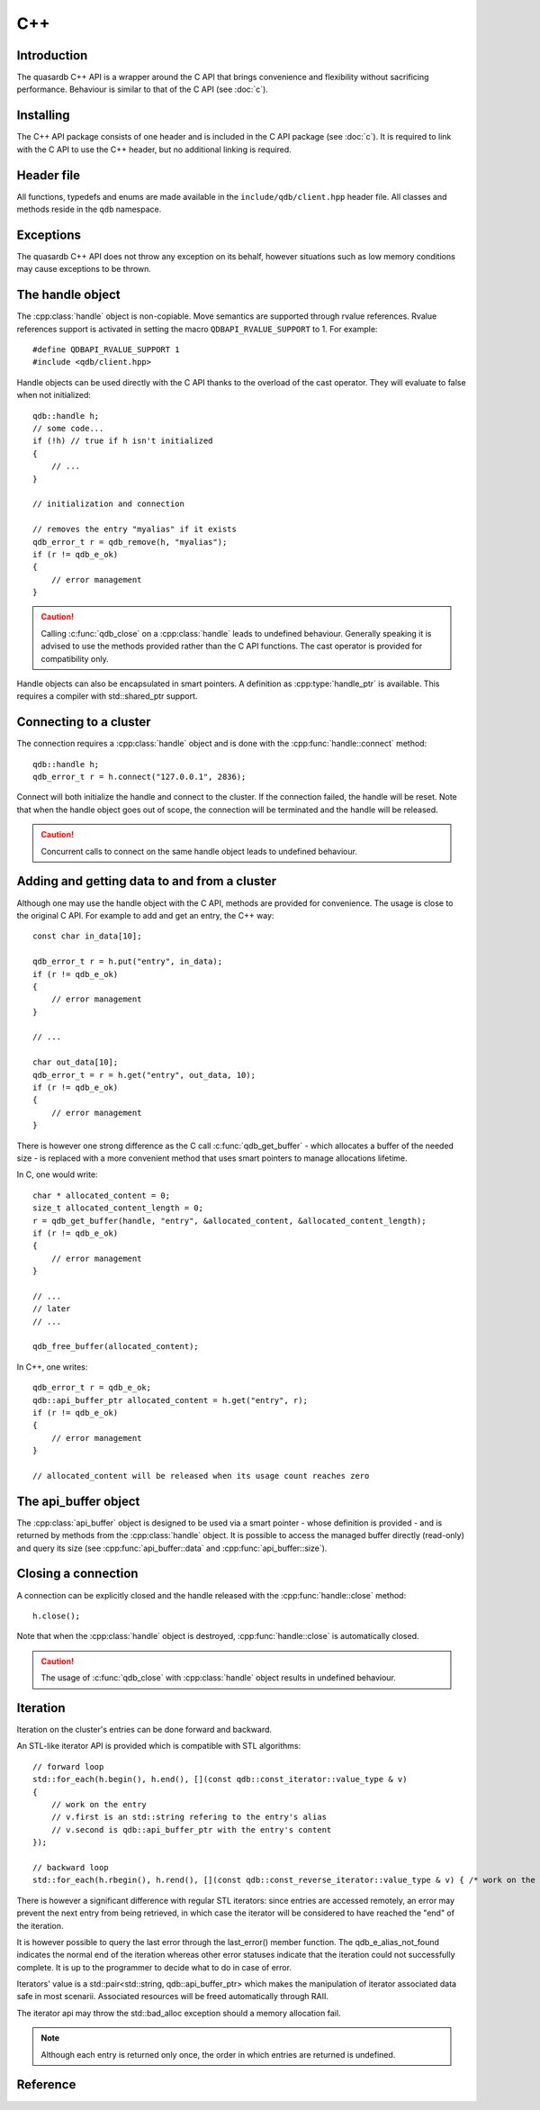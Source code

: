 C++
====

.. cpp:namespace:: qdb
.. highlight:: cpp

Introduction
--------------

The quasardb C++ API is a wrapper around the C API that brings convenience and flexibility without sacrificing performance. Behaviour is similar to that of the C API (see :doc:`c`).

Installing
--------------

The C++ API package consists of one header and is included in the C API package (see :doc:`c`). It is required to link with the C API to use the C++ header, but no additional linking is required.

Header file
--------------

All functions, typedefs and enums are made available in the ``include/qdb/client.hpp`` header file. All classes and methods reside in the ``qdb`` namespace.

Exceptions
------------

The quasardb C++ API does not throw any exception on its behalf, however situations such as low memory conditions may cause exceptions to be thrown.

The handle object
-------------------

The :cpp:class:`handle` object is non-copiable. Move semantics are supported through rvalue references. Rvalue references support is activated in setting the macro ``QDBAPI_RVALUE_SUPPORT`` to 1. For example::

    #define QDBAPI_RVALUE_SUPPORT 1
    #include <qdb/client.hpp>

Handle objects can be used directly with the C API thanks to the overload of the cast operator. They will evaluate to false when not initialized::

    qdb::handle h;
    // some code...
    if (!h) // true if h isn't initialized
    {
        // ...
    }

    // initialization and connection

    // removes the entry "myalias" if it exists
    qdb_error_t r = qdb_remove(h, "myalias");
    if (r != qdb_e_ok)
    {
        // error management
    }


.. caution::
    Calling :c:func:`qdb_close` on a :cpp:class:`handle` leads to undefined behaviour. Generally speaking it is advised to use the methods provided rather than the C API functions. The cast operator is provided for compatibility only.

Handle objects can also be encapsulated in smart pointers. A definition as :cpp:type:`handle_ptr` is available. This requires a compiler with std::shared_ptr support.

Connecting to a cluster
--------------------------

The connection requires a :cpp:class:`handle` object and is done with the :cpp:func:`handle::connect` method::

    qdb::handle h;
    qdb_error_t r = h.connect("127.0.0.1", 2836);

Connect will both initialize the handle and connect to the cluster. If the connection failed, the handle will be reset.  Note that when the handle object goes out of scope, the connection will be terminated and the handle will be released.

.. caution::
    Concurrent calls to connect on the same handle object leads to undefined behaviour.

Adding and getting data to and from a cluster
---------------------------------------------

Although one may use the handle object with the C API, methods are provided for convenience. The usage is close to the original C API. For example to add and get an entry, the C++ way::

    const char in_data[10];

    qdb_error_t r = h.put("entry", in_data);
    if (r != qdb_e_ok)
    {
        // error management
    }

    // ...

    char out_data[10];
    qdb_error_t = r = h.get("entry", out_data, 10);
    if (r != qdb_e_ok)
    {
        // error management
    }

There is however one strong difference as the C call :c:func:`qdb_get_buffer` - which allocates a buffer of the needed size - is replaced with a more convenient method that uses smart pointers to manage allocations lifetime.

In C, one would write::

    char * allocated_content = 0;
    size_t allocated_content_length = 0;
    r = qdb_get_buffer(handle, "entry", &allocated_content, &allocated_content_length);
    if (r != qdb_e_ok)
    {
        // error management
    }

    // ...
    // later
    // ...

    qdb_free_buffer(allocated_content);

In C++, one writes::

    qdb_error_t r = qdb_e_ok;
    qdb::api_buffer_ptr allocated_content = h.get("entry", r);
    if (r != qdb_e_ok)
    {
        // error management
    }

    // allocated_content will be released when its usage count reaches zero

The api_buffer object
-----------------------

The :cpp:class:`api_buffer` object is designed to be used via a smart pointer - whose definition is provided - and is returned by methods from the :cpp:class:`handle` object. It is possible to access the managed buffer directly (read-only) and query its size (see :cpp:func:`api_buffer::data` and :cpp:func:`api_buffer::size`).

Closing a connection
-----------------------

A connection can be explicitly closed and the handle released with the :cpp:func:`handle::close` method::

    h.close();

Note that when the :cpp:class:`handle` object is destroyed, :cpp:func:`handle::close` is automatically closed.

.. caution::
    The usage of :c:func:`qdb_close` with :cpp:class:`handle` object results in undefined behaviour.

Iteration
-------------

Iteration on the cluster's entries can be done forward and backward. 

An STL-like iterator API is provided which is compatible with STL algorithms::

    // forward loop
    std::for_each(h.begin(), h.end(), [](const qdb::const_iterator::value_type & v) 
    {
        // work on the entry
        // v.first is an std::string refering to the entry's alias
        // v.second is qdb::api_buffer_ptr with the entry's content
    });

    // backward loop
    std::for_each(h.rbegin(), h.rend(), [](const qdb::const_reverse_iterator::value_type & v) { /* work on the entry */ });

There is however a significant difference with regular STL iterators: since entries are accessed remotely, an error may prevent the next entry from being retrieved, in which case the iterator will be considered to have reached the "end" of the iteration.

It is however possible to query the last error through the last_error() member function. The qdb_e_alias_not_found indicates the normal end of the iteration whereas other error statuses indicate that the iteration could not successfully complete. It is up to the programmer to decide what to do in case of error.

Iterators' value is a std::pair<std::string, qdb::api_buffer_ptr> which makes the manipulation of iterator associated data safe in most scenarii. Associated resources will be freed automatically through RAII.

The iterator api may throw the std::bad_alloc exception should a memory allocation fail.

.. note::
    Although each entry is returned only once, the order in which entries are returned is undefined.

Reference
----------------

.. cpp:function: std::string make_error_string(qdb_error_t err)

    Translate an error code into a meaningful English message. This function never fails.

    :param err: The error code to translate
    :type err: qdb_error_t

    :returns: A STL string containing an explicit English sentence describing the error.

.. cpp:class:: const_iterator

    A forward iterator. 

    .. cpp:function: const_iterator & operator ++ (void)

        Moves the iterator one entry forward. If no entry is available, error code will be set to qdb_e_alias_not_found.

        :returns: The updated iterator

    .. cpp:function: const_iterator & operator -- (void)

        Moves the iterator one entry backward. If no entry is available, error code will be set to qdb_e_alias_not_found.

    .. cpp:function:: qdb_error_t last_error(void) const

        :returns: The error code of the last iterator operation

    .. cpp:function:: bool valid(void) const

        :returns: true if the iterator is valid and points to an entry

.. cpp:class:: const_reverse_iterator

    A reverse iterator.

    .. cpp:function: const_iterator & operator ++ (void)

        Moves the iterator one entry backward. If no entry is available, error code will be set to qdb_e_alias_not_found.

        :returns: The updated iterator

    .. cpp:function: const_iterator & operator -- (void)

        Moves the iterator one entry forward. If no entry is available, error code will be set to qdb_e_alias_not_found.

    .. cpp:function:: qdb_error_t last_error(void) const

        :returns: The error code of the last iterator operation

    .. cpp:function:: bool valid(void) const

        :returns: true if the iterator is valid and points to an entry

.. cpp:class:: const_reverse_iterator

.. cpp:class:: handle

    .. cpp:function:: const_iterator begin(void)

       :returns: A forward iterator pointing to the first entry in the cluster.

    .. cpp:function:: const_iterator end(void)

       :returns: A forward iterator pointing beyond the last entry in the cluster.

    .. cpp:function:: const_reverse_iterator rbegin(void)

       :returns: A reverse iterator pointing to the last entry in the cluster.

    .. cpp:function:: const_reverse_iterator rend(void)

       :returns: A reverse iterator pointing before the first entry in the cluster.

    .. cpp:function:: void close(void)

        Close the handle and release all associated resources.

    .. cpp:function:: bool connected(void) const

        Determine if the handle is connected or not.

        :returns: true if the handle is connected, false otherwise

    .. cpp:function:: void set_timeout(int timeout)

        Set the timeout, in milliseconds, for all operations.

        :param timeout: The timeout, in milliseconds.
        :type timeout: int

    .. cpp:function:: qdb_error_t connect(const char * host, unsigned short port)

        Initialize all required resources and connect to a remote host.

        :param host: A null terminated string designating the host to connect to.
        :param port: An unsigned integer designating the port to connect to.

        :returns: An error code of type :c:type:`qdb_error_t`

    .. cpp:function:: size_t multi_connect(qdb_remote_node_t * servers, size_t count)

        Initialize all required resources, bind the client instance to a quasardb :term:`cluster` and connect to multiple nodes within. The function returns the number of successful connections. If the same node (address and port) is present several times in the input array, it will count as only one successful connection.

        The user supplies an array of qdb_remote_node_t and the function updates the error member of each entry according to the result of the operation.

        Only one connection to a listed node has to succeed for the connection to the cluster to be successful.

        :param servers: An array of qdb_remote_node_t designating the nodes to connect to. The error member will be updated depending on the result of the operation.
        :param count: The size of the input array.

        :returns: The number of successful connections.

    .. cpp:function:: qdb_error_t put(const char * alias, const char * content, size_t content_length)

        Adds an :term:`entry` to the quasardb server. If the entry already exists the method will fail and will return ``qdb_e_alias_already_exists``.

        The handle must be initialized and connected (see :cpp:func:`connect` and :cpp:func:`multi_connect`).

        :param alias: A pointer to a null terminated string representing the entry's alias to create.
        :param content: A pointer to a buffer that represents the entry's content to be added to the server.
        :param content_length: The length of the entry's content, in bytes.

        :returns: An error code of type :c:type:`qdb_error_t`

    .. cpp:function:: qdb_error_t update(const char * alias, const char * content, size_t content_length)

        Updates an :term:`entry` on the quasardb server. If the entry already exists, the content will be updated. If the entry does not exist, it will be created.

        The handle must be initialized and connected (see :cpp:func:`connect` and :cpp:func:`multi_connect`).

        :param alias: A pointer to a null terminated string representing the entry's alias to update.
        :param content: A pointer to a buffer that represents the entry's content to be updated to the server.
        :param content_length: The length of the entry's content, in bytes.

        :returns: An error code of type :c:type:`qdb_error_t`

    .. cpp:function:: qdb_error_t get(const char * alias, char * content, size_t * content_length)

        Retrieves an :term:`entry`'s content from the quasardb server. The caller is responsible for allocating and freeing the provided buffer.

        If the entry does not exist, the method will fail and return ``qdb_e_alias_not_found``.

        If the buffer is not large enough to hold the data, the function will fail and return ``qdb_e_buffer_too_small``. content_length will nevertheless be updated with entry size so that the caller may resize its buffer and try again.

        The handle must be initialized and connected (see :cpp:func:`connect` and :cpp:func:`multi_connect`).

        :param alias: A pointer to a null terminated string representing the entry's alias whose content is to be retrieved.
        :param content: A pointer to an user allocated buffer that will receive the entry's content.
        :param content_length: A pointer to a size_t initialized with the length of the destination buffer, in bytes. It will be updated with the length of the retrieved content, even if the buffer is not large enough to hold all the data.

        :returns: An error code of type :c:type:`qdb_error_t`

    .. cpp:function:: api_buffer_ptr get(const char * alias, qdb_error_t & error)

        Retrieves an :term:`entry`'s content from the quasardb server.

        If the entry does not exist, the function will fail and update error to ``qdb_e_alias_not_found``.

        The function will allocate a buffer large enough to hold the entry's content.

        The handle must be initialized and connected (see :cpp:func:`connect` and :cpp:func:`multi_connect`).

        :param alias: A pointer to a null terminated string representing the entry's alias whose content is to be retrieved.
        :param error: A reference to an error that will receive the result of the operation.

        :returns: An api_buffer_ptr holding the entry content, if it exists, a null pointer otherwise.

    .. cpp:function:: api_buffer_ptr get_remove(const char * alias, qdb_error_t & error)

        Atomically gets an :term:`entry` from the quasardb server and removes it.

        If the entry does not exist, the function will fail and update error to ``qdb_e_alias_not_found``.

        The function will allocate a buffer large enough to hold the entry's content.

        The handle must be initialized and connected (see :cpp:func:`connect` and :cpp:func:`multi_connect`).

        :param alias: A pointer to a null terminated string representing the entry's alias whose content is to be retrieved.
        :param error: A reference to an error that will receive the result of the operation.

        :returns: An api_buffer_ptr holding the entry content, if it exists, a null pointer otherwise.

    .. cpp:function:: api_buffer_ptr get_update(const char * alias, const char * update_content, size_t update_content_length, qdb_error_t & error)

        Atomically gets and updates (in this order) the :term:`entry` on the quasardb server. The entry must already exists.

        The handle must be initialized and connected (see :cpp:func:`connect` and :cpp:func:`multi_connect`).

        :param alias: A pointer to a null terminated string representing the entry's alias to update.
        :param update_content: A pointer to a buffer that represents the entry's content to be updated to the server.
        :param update_content_length: The length of the buffer, in bytes.
        :param error: A reference to an error that will receive the result of the operation.

        :returns: An api_buffer_ptr holding the entry content, if it exists, a null pointer otherwise.

    .. cpp:function:: api_buffer_ptr compare_and_swap(const char * alias, const char * new_value, size_t new_value_length, const char * comparand, size_t comparand_length, qdb_error_t & error)

        Atomically compares the :term:`entry` with comparand and updates it to new_value if, and only if, they match. Always return the original value of the entry.

        The handle must be initialized and connected (see :cpp:func:`connect` and :cpp:func:`multi_connect`).

        :param alias: A pointer to a null terminated string representing the entry's alias to compare to.
        :param new_value: A pointer to a buffer that represents the entry's content to be updated to the server in case of match.
        :param new_value_length: The length of the buffer, in bytes.
        :param comparand: A pointer to a buffer that represents the entry's content to be compared to.
        :param comparand_length: The length of the buffer, in bytes.
        :param error: A reference to an error that will receive the result of the operation.

        :returns: An api_buffer_ptr holding the entry content, if it exists, a null pointer otherwise.

    .. cpp:function:: qdb_error_t remove(const char * alias)

        Removes an :term:`entry` from the quasardb server. If the entry does not exist, the function will fail and return ``qdb_e_alias_not_found``.

        The handle must be initialized and connected (see :cpp:func:`connect` and :cpp:func:`multi_connect`).

        :param alias: A pointer to a null terminated string representing the entry's alias to delete.

        :returns: An error code of type :c:type:`qdb_error_t`

    .. cpp:function:: qdb_error_t remove_if(const char * alias, const char * comparand, size_t comparand_length)

        Removes an :term:`entry` from the quasardb server if it matches comparand. The operation is atomic. If the entry does not exist, the function will fail and return ``qdb_e_alias_not_found``.

        The handle must be initialized and connected (see :cpp:func:`connect` and :cpp:func:`multi_connect`).

        :param alias: A pointer to a null terminated string representing the entry's alias to delete.
        :param comparand: A pointer to a buffer that represents the entry's content to be compared to.
        :param comparand_length: The length of the buffer, in bytes.

        :returns: An error code of type :c:type:`qdb_error_t`

    .. cpp:function:: qdb_error_t remove_all(void)

        Removes all the entries on all the nodes of the quasardb cluster. The function returns when the command has been dispatched and executed on the whole cluster or an error occurred.

        This call is *not* atomic: if the command cannot be dispatched on the whole cluster, it will be dispatched on as many nodes as possible and the function will return with a qdb_e_ok code.

        The handle must be initialized and connected (see :cpp:func:`connect` and :cpp:func:`multi_connect`).

        :returns: An error code of type :c:type:`qdb_error_t`

        .. caution:: This function is meant for very specific use cases and its usage is discouraged.

    .. cpp:function:: qdb_error_t node_status(const qdb_remote_node_t & node, qdb_error_t & error)

        Obtains a node status as a JSON string.

        The handle must be initialized and connected (see :cpp:func:`connect` and :cpp:func:`multi_connect`).

        :param node: A constant reference to the remote node to get the status from
        :param error: A reference to an error code that will be updated according to the success of the operation

        :returns: The status of the node as a JSON string.

    .. cpp:function:: qdb_error_t node_config(const qdb_remote_node_t & node, qdb_error_t & error)

        Obtains a node configuration as a JSON string.

        The handle must be initialized and connected (see :cpp:func:`connect` and :cpp:func:`multi_connect`).

        :param node: A constant reference to the remote node to get the configuration from
        :param error: A reference to an error code that will be updated according to the success of the operation

        :returns: The configuration of the node as a JSON string.

    .. cpp:function:: qdb_error_t node_config(const qdb_remote_node_t & node, qdb_error_t & error)

        Obtains a node topology as a JSON string.

        The handle must be initialized and connected (see :cpp:func:`connect` and :cpp:func:`multi_connect`).

        :param node: A constant reference to the remote node to get the topology from
        :param error: A reference to an error code that will be updated according to the success of the operation

        :returns: The topology of the node as a JSON string.

    .. cpp:function:: qdb_error_t stop_node(const qdb_remote_node_t & node, const char * reason)

        Stops the node designated by its host and port number. This stop is generally effective a couple of seconds after it has been issued,
        enabling inflight calls to complete successfully.

        The handle must be initialized and connected (see :cpp:func:`connect` and :cpp:func:`multi_connect`).

        :param node: A constant reference to the remote node to stop
        :param reason: A pointer to a null terminated string detailling the reason for the stop that will appear in the remote node's log.

        :returns: An error code of type :c:type:`qdb_error_t`

        .. caution:: This function is meant for very specific use cases and its usage is discouraged.

.. cpp:type:: handle_ptr

    A smart pointer to a handle object.

.. cpp:class:: api_buffer

    An API allocated buffer returned by a method from the handle object. This object is meant to be used through the handle methods only.

    .. cpp:function:: const char * data(void) const

        Access the managed buffer, read-only.

        :returns: A pointer to the managed buffer.

    .. cpp:function:: size_t size(void) const

        Gives the size of the managed buffer.

        :returns: The size of the managed buffer.

.. cpp:type:: api_buffer_ptr

    A smart pointer definition used by the handle object.